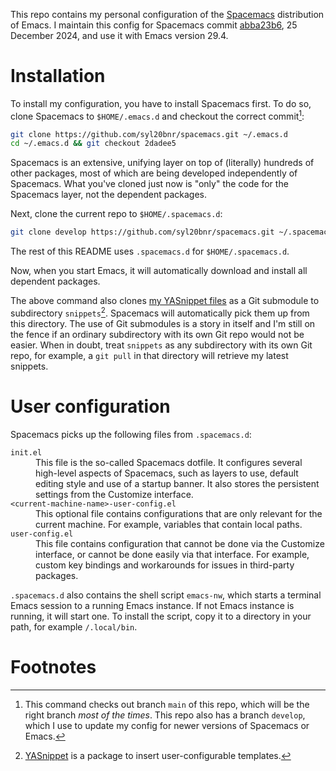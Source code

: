 This repo contains my personal configuration of the [[http://spacemacs.org/][Spacemacs]] distribution of
Emacs. I maintain this config for Spacemacs commit [[https://github.com/syl20bnr/spacemacs/commit/abba23b614ab12c69b01d8db364f493155e08d4a][abba23b6]], 25 December 2024,
and use it with Emacs version 29.4.

* Installation

To install my configuration, you have to install Spacemacs first. To do so,
clone Spacemacs to ~$HOME/.emacs.d~ and checkout the correct commit[fn:1]:
#+begin_src bash
git clone https://github.com/syl20bnr/spacemacs.git ~/.emacs.d
cd ~/.emacs.d && git checkout 2dadee5
#+end_src
Spacemacs is an extensive, unifying layer on top of (literally) hundreds of
other packages, most of which are being developed independently of Spacemacs.
What you've cloned just now is "only" the code for the Spacemacs layer, not the
dependent packages.

Next, clone the current repo to ~$HOME/.spacemacs.d~:
#+begin_src bash
git clone develop https://github.com/syl20bnr/spacemacs.git ~/.spacemacs.d
#+end_src
The rest of this README uses ~.spacemacs.d~ for ~$HOME/.spacemacs.d~.

Now, when you start Emacs, it will automatically download and install all
dependent packages.

The above command also clones [[https://github.com/swinkels/yasnippets][my YASnippet files]] as a Git submodule to
subdirectory ~snippets~[fn:2]. Spacemacs will automatically pick them up from
this directory. The use of Git submodules is a story in itself and I'm still on
the fence if an ordinary subdirectory with its own Git repo would not be easier.
When in doubt, treat ~snippets~ as any subdirectory with its own Git repo, for
example, a ~git pull~ in that directory will retrieve my latest snippets.

* User configuration

Spacemacs picks up the following files from ~.spacemacs.d~:

- ~init.el~ :: This file is the so-called Spacemacs dotfile. It configures
  several high-level aspects of Spacemacs, such as layers to use, default
  editing style and use of a startup banner. It also stores the persistent
  settings from the Customize interface.
- ~<current-machine-name>-user-config.el~ :: This optional file contains
  configurations that are only relevant for the current machine. For example,
  variables that contain local paths.
- ~user-config.el~ :: This file contains configuration that cannot be done via
  the Customize interface, or cannot be done easily via that interface. For
  example, custom key bindings and workarounds for issues in third-party
  packages.

~.spacemacs.d~ also contains the shell script ~emacs-nw~, which starts a
terminal Emacs session to a running Emacs instance. If not Emacs instance is
running, it will start one. To install the script, copy it to a directory in
your path, for example ~/.local/bin~.

* Footnotes

[fn:1] This command checks out branch ~main~ of this repo, which will be the
  right branch /most of the times/. This repo also has a branch ~develop~, which
  I use to update my config for newer versions of Spacemacs or Emacs.

[fn:2] [[https://github.com/joaotavora/yasnippet][YASnippet]] is a package to insert user-configurable templates.
